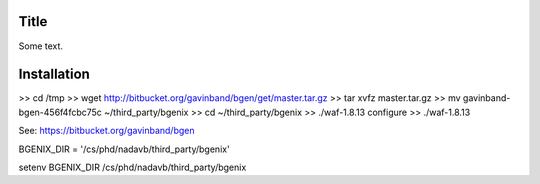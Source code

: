 Title
===============

Some text.


Installation
===============

>> cd /tmp
>> wget http://bitbucket.org/gavinband/bgen/get/master.tar.gz
>> tar xvfz master.tar.gz
>> mv gavinband-bgen-456f4fcbc75c ~/third_party/bgenix
>> cd ~/third_party/bgenix
>> ./waf-1.8.13 configure
>> ./waf-1.8.13

See: https://bitbucket.org/gavinband/bgen

BGENIX_DIR = '/cs/phd/nadavb/third_party/bgenix'

setenv BGENIX_DIR /cs/phd/nadavb/third_party/bgenix
